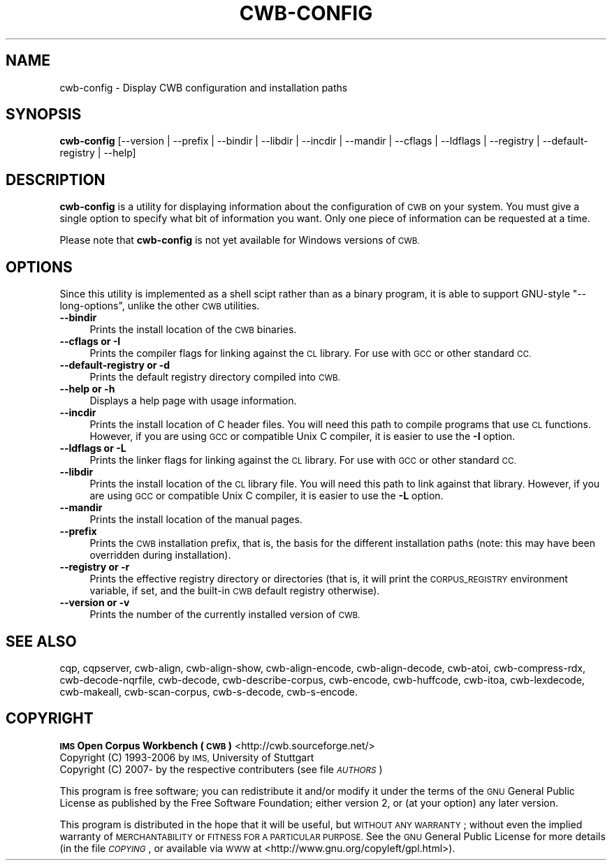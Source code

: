 .\" Automatically generated by Pod::Man 4.11 (Pod::Simple 3.35)
.\"
.\" Standard preamble:
.\" ========================================================================
.de Sp \" Vertical space (when we can't use .PP)
.if t .sp .5v
.if n .sp
..
.de Vb \" Begin verbatim text
.ft CW
.nf
.ne \\$1
..
.de Ve \" End verbatim text
.ft R
.fi
..
.\" Set up some character translations and predefined strings.  \*(-- will
.\" give an unbreakable dash, \*(PI will give pi, \*(L" will give a left
.\" double quote, and \*(R" will give a right double quote.  \*(C+ will
.\" give a nicer C++.  Capital omega is used to do unbreakable dashes and
.\" therefore won't be available.  \*(C` and \*(C' expand to `' in nroff,
.\" nothing in troff, for use with C<>.
.tr \(*W-
.ds C+ C\v'-.1v'\h'-1p'\s-2+\h'-1p'+\s0\v'.1v'\h'-1p'
.ie n \{\
.    ds -- \(*W-
.    ds PI pi
.    if (\n(.H=4u)&(1m=24u) .ds -- \(*W\h'-12u'\(*W\h'-12u'-\" diablo 10 pitch
.    if (\n(.H=4u)&(1m=20u) .ds -- \(*W\h'-12u'\(*W\h'-8u'-\"  diablo 12 pitch
.    ds L" ""
.    ds R" ""
.    ds C` ""
.    ds C' ""
'br\}
.el\{\
.    ds -- \|\(em\|
.    ds PI \(*p
.    ds L" ``
.    ds R" ''
.    ds C`
.    ds C'
'br\}
.\"
.\" Escape single quotes in literal strings from groff's Unicode transform.
.ie \n(.g .ds Aq \(aq
.el       .ds Aq '
.\"
.\" If the F register is >0, we'll generate index entries on stderr for
.\" titles (.TH), headers (.SH), subsections (.SS), items (.Ip), and index
.\" entries marked with X<> in POD.  Of course, you'll have to process the
.\" output yourself in some meaningful fashion.
.\"
.\" Avoid warning from groff about undefined register 'F'.
.de IX
..
.nr rF 0
.if \n(.g .if rF .nr rF 1
.if (\n(rF:(\n(.g==0)) \{\
.    if \nF \{\
.        de IX
.        tm Index:\\$1\t\\n%\t"\\$2"
..
.        if !\nF==2 \{\
.            nr % 0
.            nr F 2
.        \}
.    \}
.\}
.rr rF
.\"
.\" Accent mark definitions (@(#)ms.acc 1.5 88/02/08 SMI; from UCB 4.2).
.\" Fear.  Run.  Save yourself.  No user-serviceable parts.
.    \" fudge factors for nroff and troff
.if n \{\
.    ds #H 0
.    ds #V .8m
.    ds #F .3m
.    ds #[ \f1
.    ds #] \fP
.\}
.if t \{\
.    ds #H ((1u-(\\\\n(.fu%2u))*.13m)
.    ds #V .6m
.    ds #F 0
.    ds #[ \&
.    ds #] \&
.\}
.    \" simple accents for nroff and troff
.if n \{\
.    ds ' \&
.    ds ` \&
.    ds ^ \&
.    ds , \&
.    ds ~ ~
.    ds /
.\}
.if t \{\
.    ds ' \\k:\h'-(\\n(.wu*8/10-\*(#H)'\'\h"|\\n:u"
.    ds ` \\k:\h'-(\\n(.wu*8/10-\*(#H)'\`\h'|\\n:u'
.    ds ^ \\k:\h'-(\\n(.wu*10/11-\*(#H)'^\h'|\\n:u'
.    ds , \\k:\h'-(\\n(.wu*8/10)',\h'|\\n:u'
.    ds ~ \\k:\h'-(\\n(.wu-\*(#H-.1m)'~\h'|\\n:u'
.    ds / \\k:\h'-(\\n(.wu*8/10-\*(#H)'\z\(sl\h'|\\n:u'
.\}
.    \" troff and (daisy-wheel) nroff accents
.ds : \\k:\h'-(\\n(.wu*8/10-\*(#H+.1m+\*(#F)'\v'-\*(#V'\z.\h'.2m+\*(#F'.\h'|\\n:u'\v'\*(#V'
.ds 8 \h'\*(#H'\(*b\h'-\*(#H'
.ds o \\k:\h'-(\\n(.wu+\w'\(de'u-\*(#H)/2u'\v'-.3n'\*(#[\z\(de\v'.3n'\h'|\\n:u'\*(#]
.ds d- \h'\*(#H'\(pd\h'-\w'~'u'\v'-.25m'\f2\(hy\fP\v'.25m'\h'-\*(#H'
.ds D- D\\k:\h'-\w'D'u'\v'-.11m'\z\(hy\v'.11m'\h'|\\n:u'
.ds th \*(#[\v'.3m'\s+1I\s-1\v'-.3m'\h'-(\w'I'u*2/3)'\s-1o\s+1\*(#]
.ds Th \*(#[\s+2I\s-2\h'-\w'I'u*3/5'\v'-.3m'o\v'.3m'\*(#]
.ds ae a\h'-(\w'a'u*4/10)'e
.ds Ae A\h'-(\w'A'u*4/10)'E
.    \" corrections for vroff
.if v .ds ~ \\k:\h'-(\\n(.wu*9/10-\*(#H)'\s-2\u~\d\s+2\h'|\\n:u'
.if v .ds ^ \\k:\h'-(\\n(.wu*10/11-\*(#H)'\v'-.4m'^\v'.4m'\h'|\\n:u'
.    \" for low resolution devices (crt and lpr)
.if \n(.H>23 .if \n(.V>19 \
\{\
.    ds : e
.    ds 8 ss
.    ds o a
.    ds d- d\h'-1'\(ga
.    ds D- D\h'-1'\(hy
.    ds th \o'bp'
.    ds Th \o'LP'
.    ds ae ae
.    ds Ae AE
.\}
.rm #[ #] #H #V #F C
.\" ========================================================================
.\"
.IX Title "CWB-CONFIG 1"
.TH CWB-CONFIG 1 "2022-05-07" "3.5.0" "IMS Open Corpus Workbench"
.\" For nroff, turn off justification.  Always turn off hyphenation; it makes
.\" way too many mistakes in technical documents.
.if n .ad l
.nh
.SH "NAME"
cwb\-config \- Display CWB configuration and installation paths
.SH "SYNOPSIS"
.IX Header "SYNOPSIS"
\&\fBcwb-config\fR [\-\-version | \-\-prefix | \-\-bindir | \-\-libdir | \-\-incdir | \-\-mandir | \-\-cflags | \-\-ldflags | \-\-registry | \-\-default\-registry | \-\-help]
.SH "DESCRIPTION"
.IX Header "DESCRIPTION"
\&\fBcwb-config\fR is a utility for displaying information about the configuration of \s-1CWB\s0 on your system.  You must give
a single option to specify what bit of information you want. Only one piece of information can be requested at a time.
.PP
Please note that \fBcwb-config\fR is not yet available for Windows versions of \s-1CWB.\s0
.SH "OPTIONS"
.IX Header "OPTIONS"
Since this utility is implemented as a shell scipt rather than as a binary program,
it is able to support GNU-style \f(CW\*(C`\-\-long\-options\*(C'\fR, unlike the other \s-1CWB\s0 utilities.
.IP "\fB\-\-bindir\fR" 4
.IX Item "--bindir"
Prints the install location of the \s-1CWB\s0 binaries.
.IP "\fB\-\-cflags or \-I\fR" 4
.IX Item "--cflags or -I"
Prints the compiler flags for linking against the \s-1CL\s0 library. For use with \s-1GCC\s0 or other standard \s-1CC.\s0
.IP "\fB\-\-default\-registry or \-d\fR" 4
.IX Item "--default-registry or -d"
Prints the default registry directory compiled into \s-1CWB.\s0
.IP "\fB\-\-help or \-h\fR" 4
.IX Item "--help or -h"
Displays a help page with usage information.
.IP "\fB\-\-incdir\fR" 4
.IX Item "--incdir"
Prints the install location of C header files. You will need this path to compile programs that
use \s-1CL\s0 functions. However, if you are using \s-1GCC\s0 or compatible Unix C compiler, it is easier to use
the \fB\-I\fR option.
.IP "\fB\-\-ldflags or \-L\fR" 4
.IX Item "--ldflags or -L"
Prints the linker flags for linking against the \s-1CL\s0 library. For use with \s-1GCC\s0 or other standard \s-1CC.\s0
.IP "\fB\-\-libdir\fR" 4
.IX Item "--libdir"
Prints the install location of the \s-1CL\s0 library file. You will need this path to link against that library.
However, if you are using \s-1GCC\s0 or compatible Unix C compiler, it is easier to use the \fB\-L\fR option.
.IP "\fB\-\-mandir\fR" 4
.IX Item "--mandir"
Prints the install location of the manual pages.
.IP "\fB\-\-prefix\fR" 4
.IX Item "--prefix"
Prints the \s-1CWB\s0 installation prefix, that is, the basis for the different installation paths
(note: this may have been overridden during installation).
.IP "\fB\-\-registry or \-r\fR" 4
.IX Item "--registry or -r"
Prints the effective registry directory or directories (that is, it will print the \s-1CORPUS_REGISTRY\s0
environment variable, if set, and the built-in \s-1CWB\s0 default registry otherwise).
.IP "\fB\-\-version or \-v\fR" 4
.IX Item "--version or -v"
Prints the number of the currently installed version of \s-1CWB.\s0
.SH "SEE ALSO"
.IX Header "SEE ALSO"
cqp, cqpserver, cwb-align, cwb-align-show, cwb-align-encode, cwb-align-decode, cwb-atoi, cwb-compress-rdx,
cwb-decode-nqrfile, cwb-decode, cwb-describe-corpus, cwb-encode, cwb-huffcode, 
cwb-itoa, cwb-lexdecode, cwb-makeall, cwb-scan-corpus, cwb-s-decode, cwb-s-encode.
.SH "COPYRIGHT"
.IX Header "COPYRIGHT"
.IP " \fB\s-1IMS\s0 Open Corpus Workbench (\s-1CWB\s0)\fR <http://cwb.sourceforge.net/>" 4
.IX Item " IMS Open Corpus Workbench (CWB) <http://cwb.sourceforge.net/>"
.PD 0
.IP " Copyright (C) 1993\-2006 by \s-1IMS,\s0 University of Stuttgart" 4
.IX Item " Copyright (C) 1993-2006 by IMS, University of Stuttgart"
.IP " Copyright (C) 2007\- by the respective contributers (see file \fI\s-1AUTHORS\s0\fR)" 4
.IX Item " Copyright (C) 2007- by the respective contributers (see file AUTHORS)"
.PD
.PP
This program is free software; you can redistribute it and/or modify it under
the terms of the \s-1GNU\s0 General Public License as published by the Free Software
Foundation; either version 2, or (at your option) any later version.
.PP
This program is distributed in the hope that it will be useful, but \s-1WITHOUT
ANY WARRANTY\s0; without even the implied warranty of \s-1MERCHANTABILITY\s0 or \s-1FITNESS
FOR A PARTICULAR PURPOSE.\s0  See the \s-1GNU\s0 General Public License for more details
(in the file \fI\s-1COPYING\s0\fR, or available via \s-1WWW\s0 at
<http://www.gnu.org/copyleft/gpl.html>).
